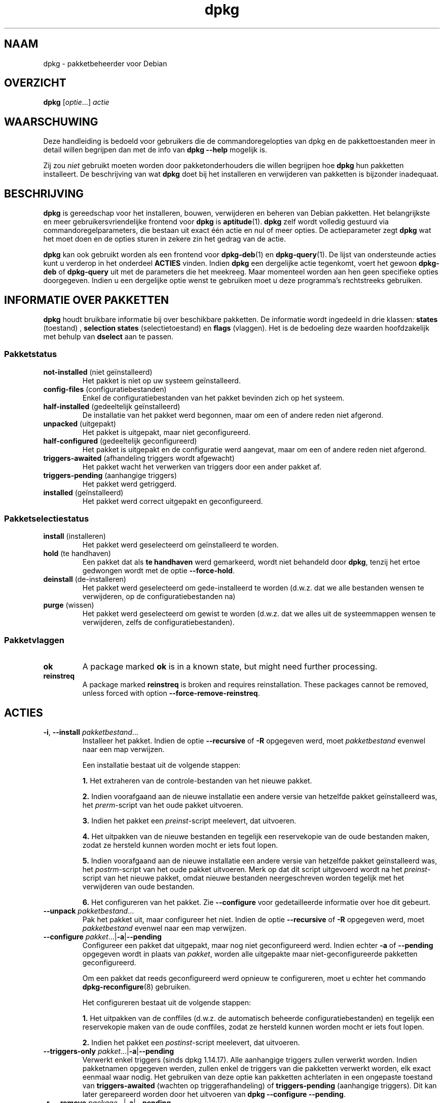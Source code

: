 .\" dpkg manual page - dpkg(1)
.\"
.\" Copyright © 1996 Juho Vuori <javuori@cc.helsinki.fi>
.\" Copyright © 1999 Jim Van Zandt <jrv@vanzandt.mv.com>
.\" Copyright © 1999-2003 Wichert Akkerman <wakkerma@debian.org>
.\" Copyright © 2000-2003 Adam Heath <doogie@debian.org>
.\" Copyright © 2002 Josip Rodin
.\" Copyright © 2004-2005 Scott James Remnant <keybuk@debian.org>
.\" Copyright © 2006-2015 Guillem Jover <guillem@debian.org>
.\" Copyright © 2007-2008 Ian Jackson <ijackson@chiark.greenend.org.uk>
.\" Copyright © 2008-2011 Raphaël Hertzog <hertzog@debian.org>
.\"
.\" This is free software; you can redistribute it and/or modify
.\" it under the terms of the GNU General Public License as published by
.\" the Free Software Foundation; either version 2 of the License, or
.\" (at your option) any later version.
.\"
.\" This is distributed in the hope that it will be useful,
.\" but WITHOUT ANY WARRANTY; without even the implied warranty of
.\" MERCHANTABILITY or FITNESS FOR A PARTICULAR PURPOSE.  See the
.\" GNU General Public License for more details.
.\"
.\" You should have received a copy of the GNU General Public License
.\" along with this program.  If not, see <https://www.gnu.org/licenses/>.
.
.\"*******************************************************************
.\"
.\" This file was generated with po4a. Translate the source file.
.\"
.\"*******************************************************************
.TH dpkg 1 16\-08\-2014 Debian\-project dpkg\-suite
.SH NAAM
dpkg \- pakketbeheerder voor Debian
.
.SH OVERZICHT
\fBdpkg\fP [\fIoptie\fP...] \fIactie\fP
.
.SH WAARSCHUWING
Deze handleiding is bedoeld voor gebruikers die de commandoregelopties van
dpkg en de pakkettoestanden meer in detail willen begrijpen dan met de info
van \fBdpkg \-\-help\fP mogelijk is.

Zij zou \fIniet\fP gebruikt moeten worden door pakketonderhouders die willen
begrijpen hoe \fBdpkg\fP hun pakketten installeert. De beschrijving van wat
\fBdpkg\fP doet bij het installeren en verwijderen van pakketten is bijzonder
inadequaat.
.
.SH BESCHRIJVING
\fBdpkg\fP is gereedschap voor het installeren, bouwen, verwijderen en beheren
van Debian pakketten. Het belangrijkste en meer gebruikersvriendelijke
frontend voor \fBdpkg\fP is \fBaptitude\fP(1). \fBdpkg\fP zelf wordt volledig
gestuurd via commandoregelparameters, die bestaan uit exact één actie en nul
of meer opties. De actieparameter zegt \fBdpkg\fP wat het moet doen en de
opties sturen in zekere zin het gedrag van de actie.

\fBdpkg\fP kan ook gebruikt worden als een frontend voor \fBdpkg\-deb\fP(1) en
\fBdpkg\-query\fP(1). De lijst van ondersteunde acties kunt u verderop in het
onderdeel \fBACTIES\fP vinden. Indien \fBdpkg\fP een dergelijke actie tegenkomt,
voert het gewoon \fBdpkg\-deb\fP of \fBdpkg\-query\fP uit met de parameters die het
meekreeg. Maar momenteel worden aan hen geen specifieke opties
doorgegeven. Indien u een dergelijke optie wenst te gebruiken moet u deze
programma's rechtstreeks gebruiken.
.
.SH "INFORMATIE OVER PAKKETTEN"
\fBdpkg\fP houdt bruikbare informatie bij over beschikbare pakketten. De
informatie wordt ingedeeld in drie klassen: \fBstates\fP (toestand) ,
\fBselection states\fP (selectietoestand) en \fBflags\fP (vlaggen). Het is de
bedoeling deze waarden hoofdzakelijk met behulp van \fBdselect\fP aan te
passen.
.SS Pakketstatus
.TP 
\fBnot\-installed\fP (niet geïnstalleerd)
Het pakket is niet op uw systeem geïnstalleerd.
.TP 
\fBconfig\-files\fP (configuratiebestanden)
Enkel de configuratiebestanden van het pakket bevinden zich op het systeem.
.TP 
\fBhalf\-installed\fP (gedeeltelijk geïnstalleerd)
De installatie van het pakket werd begonnen, maar om een of andere reden
niet afgerond.
.TP 
\fBunpacked\fP (uitgepakt)
Het pakket is uitgepakt, maar niet geconfigureerd.
.TP 
\fBhalf\-configured\fP (gedeeltelijk geconfigureerd)
Het pakket is uitgepakt en de configuratie werd aangevat, maar om een of
andere reden niet afgerond.
.TP 
\fBtriggers\-awaited\fP (afhandeling triggers wordt afgewacht)
Het pakket wacht het verwerken van triggers door een ander pakket af.
.TP 
\fBtriggers\-pending\fP (aanhangige triggers)
Het pakket werd getriggerd.
.TP 
\fBinstalled\fP (geïnstalleerd)
Het pakket werd correct uitgepakt en geconfigureerd.
.SS Pakketselectiestatus
.TP 
\fBinstall\fP (installeren)
Het pakket werd geselecteerd om geïnstalleerd te worden.
.TP 
\fBhold\fP (te handhaven)
Een pakket dat als \fBte handhaven\fP werd gemarkeerd, wordt niet behandeld
door \fBdpkg\fP, tenzij het ertoe gedwongen wordt met de optie \fB\-\-force\-hold\fP.
.TP 
\fBdeinstall\fP (de\-installeren)
Het pakket werd geselecteerd om gede\-installeerd te worden (d.w.z. dat we
alle bestanden wensen te verwijderen, op de configuratiebestanden na)
.TP 
\fBpurge\fP (wissen)
Het pakket werd geselecteerd om gewist te worden (d.w.z. dat we alles uit de
systeemmappen wensen te verwijderen, zelfs de configuratiebestanden).
.SS Pakketvlaggen
.TP 
\fBok\fP
A package marked \fBok\fP is in a known state, but might need further
processing.
.TP 
\fBreinstreq\fP
A package marked \fBreinstreq\fP is broken and requires reinstallation. These
packages cannot be removed, unless forced with option
\fB\-\-force\-remove\-reinstreq\fP.
.
.SH ACTIES
.TP 
\fB\-i\fP, \fB\-\-install\fP \fIpakketbestand\fP...
Installeer het pakket. Indien de optie \fB\-\-recursive\fP of \fB\-R\fP opgegeven
werd, moet \fIpakketbestand\fP evenwel naar een map verwijzen.

Een installatie bestaat uit de volgende stappen:
.br

\fB1.\fP Het extraheren van de controle\-bestanden van het nieuwe pakket.
.br

\fB2.\fP Indien voorafgaand aan de nieuwe installatie een andere versie van
hetzelfde pakket geïnstalleerd was, het \fIprerm\fP\-script van het oude pakket
uitvoeren.
.br

\fB3.\fP Indien het pakket een \fIpreinst\fP\-script meelevert, dat uitvoeren.
.br

\fB4.\fP Het uitpakken van de nieuwe bestanden en tegelijk een reservekopie van
de oude bestanden maken, zodat ze hersteld kunnen worden mocht er iets fout
lopen.
.br

\fB5.\fP Indien voorafgaand aan de nieuwe installatie een andere versie van
hetzelfde pakket geïnstalleerd was, het \fIpostrm\fP\-script van het oude pakket
uitvoeren. Merk op dat dit script uitgevoerd wordt na het \fIpreinst\fP\-script
van het nieuwe pakket, omdat nieuwe bestanden neergeschreven worden tegelijk
met het verwijderen van oude bestanden.
.br

\fB6.\fP Het configureren van het pakket. Zie \fB\-\-configure\fP voor
gedetailleerde informatie over hoe dit gebeurt.
.TP 
\fB\-\-unpack \fP\fIpakketbestand\fP...
Pak het pakket uit, maar configureer het niet. Indien de optie
\fB\-\-recursive\fP of \fB\-R\fP opgegeven werd, moet \fIpakketbestand\fP evenwel naar
een map verwijzen.
.TP 
\fB\-\-configure \fP\fIpakket\fP...|\fB\-a\fP|\fB\-\-pending\fP
Configureer een pakket dat uitgepakt, maar nog niet geconfigureerd
werd. Indien echter \fB\-a\fP of \fB\-\-pending\fP opgegeven wordt in plaats van
\fIpakket\fP, worden alle uitgepakte maar niet\-geconfigureerde pakketten
geconfigureerd.

Om een pakket dat reeds geconfigureerd werd opnieuw te configureren, moet u
echter het commando \fBdpkg\-reconfigure\fP(8) gebruiken.

Het configureren bestaat uit de volgende stappen:
.br

\fB1.\fP Het uitpakken van de conffiles (d.w.z. de automatisch beheerde
configuratiebestanden) en tegelijk een reservekopie maken van de oude
conffiles, zodat ze hersteld kunnen worden mocht er iets fout lopen.
.br

\fB2.\fP Indien het pakket een \fIpostinst\fP\-script meelevert, dat uitvoeren.
.TP 
\fB\-\-triggers\-only\fP \fIpakket\fP...|\fB\-a\fP|\fB\-\-pending\fP
Verwerkt enkel triggers (sinds dpkg 1.14.17). Alle aanhangige triggers
zullen verwerkt worden. Indien pakketnamen opgegeven werden, zullen enkel de
triggers van die pakketten verwerkt worden, elk exact eenmaal waar
nodig. Het gebruiken van deze optie kan pakketten achterlaten in een
ongepaste toestand van \fBtriggers\-awaited\fP (wachten op triggerafhandeling)
of \fBtriggers\-pending\fP (aanhangige triggers). Dit kan later gerepareerd
worden door het uitvoeren van \fBdpkg \-\-configure \-\-pending\fP.
.TP 
\fB\-r\fP, \fB\-\-remove\fP \fIpackage\fP...|\fB\-a\fP|\fB\-\-pending\fP
Verwijder een geïnstalleerd pakket. Dit verwijdert alles behalve de
conffiles (configuratiebestanden), waardoor vermeden kan worden dat het
pakket opnieuw geconfigureerd moet worden als het opnieuw geïnstalleerd
wordt (conffiles zijn configuratiebestanden die vermeld worden in het
controlebestand \fIDEBIAN/conffiles\fP). Indien \fB\-a\fP of \fB\-\-pending\fP opgegeven
werd in plaats van een pakketnaam, zullen alle pakketten die uitgepakt zijn
maar in het bestand \fI/var/lib/dpkg/status\fP gemarkeerd staan om verwijderd
te worden, verwijderd worden.

Het verwijderen van een pakket bestaat uit de volgende stappen:
.br

\fB1.\fP Het uitvoeren van het \fIprerm\fP\-script
.br

\fB2.\fP Het verwijderen van de geïnstalleerde bestanden
.br

\fB3.\fP Het uitvoeren van het \fIpostrm\fP\-script
.br

.TP 
\fB\-P\fP, \fB\-\-purge\fP \fIpackage\fP...|\fB\-a\fP|\fB\-\-pending\fP
Wis een geïnstalleerd of een reeds verwijderd pakket. Dit verwijdert alles,
inclusief conffiles (configuratiebestanden). Indien \fB\-a\fP of \fB\-\-pending\fP
opgegeven werd in plaats van een pakketnaam, dan zullen alle uitgepakte of
verwijderde pakketten die echter in het bestand \fI/var/lib/dpkg/status\fP
gemarkeerd zijn om gewist te worden, gewist worden.

Merk op: sommige configuratiebestanden kunnen niet gekend zijn door \fBdpkg\fP
omdat ze via de configuratiescripts gecreëerd en afzonderlijk afgehandeld
worden. In dat geval zal \fBdpkg\fP ze niet zelf verwijderen, maar het
\fIpostrm\fP\-script van het pakket (dat door \fBdpkg\fP geactiveerd wordt) moet
tijdens een wis\-operatie voor hun verwijdering zorgen. Dit is uiteraard
enkel van toepassing op bestanden in systeemmappen, niet op
configuratiebestanden die neergeschreven werden in de persoonlijke map van
gebruikers.

Het wissen van een pakket bestaat uit de volgende stappen:
.br

\fB1.\fP Het verwijderen van het pakket als het nog niet verwijderd was. Zie
\fB\-\-remove\fP voor gedetailleerde informatie over hoe dit gebeurt.
.br

\fB2.\fP Het uitvoeren van het \fIpostrm\fP\-script
.br
.TP 
\fB\-V\fP, \fB\-\-verify\fP [\fIpakketnaam\fP...]
Controleert de integriteit van \fIpakketnaam\fP of van alle pakketten indien er
geen naam opgegeven werd. De controle gebeurt door een vergelijking te maken
van informatie uit de bestanden die door een pakket geïnstalleerd worden met
de metadata\-informatie over die bestanden die in de database van \fBdpkg\fP
opgeslagen is (sinds dpkg 1.17.2). De metadata\-informatie over die bestanden
in de database is afkomstig van het binaire pakket zelf. Die metadata worden
verzameld tijdens het installatieproces op het moment van het uitpakken van
het pakket.

Momenteel is de enige functionele toets die uitgevoerd wordt, een
verificatie van de md5\-controlesom van de inhoud van het bestand tegenover
de opgeslagen waarde in de bestandsdatabase. De toets wordt enkel uitgevoerd
als de database de md5\-controlesom van het bestand bevat. Om na te gaan of
er eventueel metadata ontbreken in de database, kan het commando \fB\-\-audit\fP
gebruikt worden.

De indeling van de uitvoer kan met de optie \fB\-\-verify\-format\fP gekozen
worden. Standaard wordt de indeling \fBrpm\fP gebruikt, maar dit kan in de
toekomst veranderen en om die reden zouden programma's die de uitvoer van
dit commando ontleden, expliciet moeten aangeven welke indeling zij
verwachten.
.TP 
\fB\-C\fP, \fB\-\-audit\fP [\fIpakketnaam\fP...]
Voert op de database correctheids\- en consistentietoetsen uit met betrekking
tot \fIpakketnaam\fP of alle pakketten als er geen pakketnaam opgegeven werd
(individuele pakkettoetsen sinds dpkg 1.17.10). Voorbeelden zijn: zoeken
naar pakketten die slechts gedeeltelijk geïnstalleerd werden op uw systeem
of met ontbrekende, foute of verouderde controlegegevens of
\-bestanden. \fBdpkg\fP zal een suggestie geven over wat er te doen staat om ze
te repareren.
.TP 
\fB\-\-update\-avail\fP [\fIPackages\-bestand\fP]
.TQ
\fB\-\-merge\-avail\fP [\fIPackages\-bestand\fP]
Update \fBdpkg\fP's and \fBdselect\fP's idea of which packages are available. With
action \fB\-\-merge\-avail\fP, old information is combined with information from
\fIPackages\-file\fP. With action \fB\-\-update\-avail\fP, old information is replaced
with the information in the \fIPackages\-file\fP. The \fIPackages\-file\fP
distributed with Debian is simply named \(Fo\fIPackages\fP\(Fc. If the
\fIPackages\-file\fP argument is missing or named \(Fo\fB\-\fP\(Fc then it will be
read from standard input (since dpkg 1.17.7). \fBdpkg\fP keeps its record of
available packages in \fI/var/lib/dpkg/available\fP.

Een eenvoudiger commando om in één keer het bestand \fIavailable\fP op te halen
en bij te werken is \fBdselect update\fP. Merk op dat dit bestand grotendeels
nutteloos is als u niet \fBdselect\fP gebruikt, maar een op APT gebaseerd
frontend: APT heeft zijn eigen systeem om zicht te houden op de beschikbare
pakketten.
.TP 
\fB\-A\fP, \fB\-\-record\-avail\fP \fIpakketbestand\fP...
Werk de kennis van \fBdpkg\fP en \fBdselect\fP over welke pakketten beschikbaar
zijn, bij met informatie uit het pakket \fIpakketbestand\fP. Indien de optie
\fB\-\-recursive\fP of \fB\-R\fP opgegeven werd, moet \fIpakketbestand\fP evenwel
verwijzen naar een map.
.TP 
\fB\-\-forget\-old\-unavail\fP
Now \fBobsolete\fP and a no\-op as \fBdpkg\fP will automatically forget uninstalled
unavailable packages (since dpkg 1.15.4), but only those that do not contain
user information such as package selections.
.TP 
\fB\-\-clear\-avail\fP
Wis de huidige informatie over de beschikbaarheid van pakketten.
.TP 
\fB\-\-get\-selections\fP [\fIpakketnaampatroon\fP...]
Haal de lijst van pakketselecties op en schrijf die naar de
standaarduitvoer. Als geen patroon opgegeven wordt, zullen
niet\-geïnstalleerde pakketten (d.w.z. die welke voordien gewist werden) niet
getoond worden.
.TP 
\fB\-\-set\-selections\fP
Set package selections using file read from stdin. This file should be in
the format \(lq\fIpackage\fP \fIstate\fP\(rq, where state is one of \fBinstall\fP,
\fBhold\fP, \fBdeinstall\fP or \fBpurge\fP. Blank lines and comment lines beginning
with \(oq\fB#\fP\(cq are also permitted.

Het bestand \fIavailable\fP moet up\-to\-date zijn opdat dit commando dienstig
zou zijn, anders zullen niet\-gekende pakketten genegeerd worden en zal er in
dat verband een waarschuwing gegeven worden. Zie de commando's
\fB\-\-update\-avail\fP en \fB\-\-merge\-avail\fP voor meer informatie.
.TP 
\fB\-\-clear\-selections\fP
Stel de aangevraagde status voor elk niet\-essentieel pakket in op deinstall
(de\-installeren) (sinds dpkg 1.13.18). Dit is bedoeld om gebruikt te worden
onmiddellijk voor \fB\-\-set\-selections\fP om eventuele pakketten te
de\-installeren die niet in de lijst staan die doorgegeven wordt aan
\fB\-\-set\-selections\fP.
.TP 
\fB\-\-yet\-to\-unpack\fP
Zoekt pakketten op die geselecteerd werden om geïnstalleerd te worden, maar
die om één of andere reden nog niet geïnstalleerd werden.
.TP 
\fB\-\-predep\-package\fP
Toon een enkel pakket dat het doel is van een of meer relevante voorafgaande
vereisten en dat zelf geen niet\-voldane voorafgaande vereisten heeft.
.IP
Indien er een dergelijk pakket is, geef het dan weer in de vorm van een item
voor het bestand Packages dat passend verder bewerkt kan worden.
.IP
Geeft 0 terug als een pakket weergegeven werd, 1 als geen geschikt pakket te
vinden is en 2 in geval van een fout.
.TP 
\fB\-\-add\-architecture \fP\fIarchitectuur\fP
Voeg \fIarchitectuur\fP toe aan de lijst van architecturen waarvoor pakketten
geïnstalleerd kunnen worden zonder \fB\-\-force\-architecture\fP te gebruiken
(sinds dpkg 1.16.2). De architectuur waarvoor \fBdpkg\fP gebouwd werd
(d.w.z. de uitvoer van \fB\-\-print\-architecture\fP), maakt steeds deel uit van
die lijst.
.TP 
\fB\-\-remove\-architecture \fP\fIarchitectuur\fP
Verwijder \fIarchitectuur\fP uit de lijst van architecturen waarvoor pakketten
geïnstalleerd kunnen worden zonder \fB\-\-force\-architecture\fP te gebruiken
(sinds dpkg 1.16.2). Indien de architectuur momenteel in de database in
gebruik is, dan zal deze operatie geweigerd worden, behalve wanneer
\fB\-\-force\-architecture\fP opgegeven wordt. De architectuur waarvoor \fBdpkg\fP
gebouwd werd (d.w.z. de uitvoer van \fB\-\-print\-architecture\fP), kan nooit uit
die lijst verwijderd worden.
.TP 
\fB\-\-print\-architecture\fP
Toon de architectuur van de pakketten die \fBdpkg\fP installeert (bijvoorbeeld
\(lqi386\(rq).
.TP 
\fB\-\-print\-foreign\-architectures\fP
Toon een lijst, met regeleindes als scheidingsteken, van de bijkomende
architecturen waarvoor pakketten mogen geïnstalleerd worden volgens de
configuratie van \fBdpkg\fP (sinds dpkg 1.16.2).
.TP 
\fB\-\-assert\-\fP\fIfunctionaliteit\fP
Bevestigt dat \fBdpkg\fP de gevraagde functionaliteit ondersteunt. Geeft de
waarde 0 terug als de functionaliteit volledig ondersteund wordt, 1 als de
functionaliteit gekend is maar \fBdpkg\fP er nog geen ondersteuning voor kan
bieden en 2 als de functionaliteit niet gekend is. De huidige lijst van
functionaliteiten die kunnen bevestigd worden, is:
.RS
.TP 
\fBsupport\-predepends\fP
Biedt ondersteuning voor het veld \fBPre\-Depends\fP (sinds dpkg 1.1.0).
.TP 
\fBworking\-epoch\fP
Biedt ondersteuning voor epoches in versietekenreeksen (sinds dpkg 1.4.0.7).
.TP 
\fBlong\-filenames\fP
Biedt ondersteuning voor lange bestandsnamen in archieven van het type
\fBdeb\fP(5) (sinds dpkg 1.4.1.17).
.TP 
\fBmulti\-conrep\fP
Biedt ondersteuning voor meervoudige \fBConflicts\fP (tegenstrijdig met) en
\fBReplaces\fP (vervangt) (sinds dpkg 1.4.1.19).
.TP 
\fBmulti\-arch\fP
Biedt ondersteuning voor multi\-architectuurvelden en hun semantiek (sinds
dpkg 1.16.2).
.TP 
\fBversioned\-provides\fP
Biedt ondersteuning voor versiespecifieke \fBProvides\fP (voorziet in) (sinds
dpkg 1.17.11).
.RE
.TP 
\fB\-\-compare\-versions \fP\fIver1 op ver2\fP
.\" .TP
.\" .B \-\-command\-fd \fIn\fP
.\" Accept a series of commands on input file descriptor \fIn\fP. Note:
.\" additional options set on the command line, and through this file descriptor,
.\" are not reset for subsequent commands executed during the same run.
Compare version numbers, where \fIop\fP is a binary operator. \fBdpkg\fP returns
true (\fB0\fP) if the specified condition is satisfied, and false (\fB1\fP)
otherwise. There are two groups of operators, which differ in how they treat
an empty \fIver1\fP or \fIver2\fP. These treat an empty version as earlier than
any version: \fBlt le eq ne ge gt\fP. These treat an empty version as later
than any version: \fBlt\-nl le\-nl ge\-nl gt\-nl\fP. These are provided only for
compatibility with control file syntax: \fB< << <= = >=
>> >\fP. The \fB<\fP and \fB>\fP operators are obsolete and
should \fBnot\fP be used, due to confusing semantics. To illustrate: \fB0.1
< 0.1\fP evaluates to true.
.TP 
\fB\-?\fP, \fB\-\-help\fP
Geef een korte hulptekst weer.
.TP 
\fB\-\-force\-help\fP
Geef hulp over de opties \fB\-\-force\-\fP\fIiets\fP.
.TP 
\fB\-Dh\fP, \fB\-\-debug=help\fP
Geef hulp over debug\-opties.
.TP 
\fB\-\-version\fP
Geef versie\-informatie over \fBdpkg\fP.
.TP 
\fBdpkg\-deb acties\fP
Zie \fBdpkg\-deb\fP(1) voor meer informatie over de volgende acties.

.nf
\fB\-b\fP, \fB\-\-build\fP \fImap\fP [\fIarchief\fP|\fImap\fP]
    Bouw een deb\-pakket.
\fB\-c\fP, \fB\-\-contents\fP \fIarchief\fP
    Geef de inhoud van een deb\-pakket weer.
\fB\-e\fP, \fB\-\-control\fP \fIarchief\fP [\fImap\fP]
    Extraheer de controle\-informatie uit een pakket.
\fB\-x\fP, \fB\-\-extract\fP \fIarchief map\fP
    Extraheer de bestanden die een pakket bevat.
\fB\-X\fP, \fB\-\-vextract\fP \fIarchief map\fP
    Extraheer de bestandsnamen die een pakket bevat
    en geef ze weer.
\fB\-f\fP, \fB\-\-field\fP  \fIarchief\fP [\fIcontroleveld\fP...]
    Geef controleveld(en) van een pakket weer.
\fB\-\-ctrl\-tarfile\fP \fIarchief\fP
    Schrijf het controle\-tar\-bestand dat een Debian pakket
    bevat, weg.
\fB\-\-fsys\-tarfile\fP \fIarchief\fP
    Schrijf het bestandssysteem\-tar\-bestand dat een Debian
    pakket bevat, weg.
\fB\-I\fP, \fB\-\-info\fP \fIarchief\fP [\fIcontrolebestand\fP...]
    Toon informatie over een pakket.
.fi

.TP 
\fBdpkg\-query acties\fP
Zie \fBdpkg\-query\fP(1) voor meer informatie over de volgende acties.

.nf

\fB\-l\fP, \fB\-\-list\fP \fIpakketnaampatroon\fP...
    Som de pakketten op die aan het opgegeven
    patroon beantwoorden.
\fB\-s\fP, \fB\-\-status\fP \fIpakketnaam\fP...
    Rapporteer de status van het opgegeven pakket.
\fB\-L\fP, \fB\-\-listfiles\fP \fIpakketnaam\fP...
    Som de bestanden op die uit \fIpakketnaam\fP
    op uw systeem geïnstalleerd worden.
\fB\-S\fP, \fB\-\-search\fP \fIbestandsnaamzoekpatroon\fP...
    Zoek naar een bestandsnaam uit een geïnstalleerd
    pakket.
\fB\-p\fP, \fB\-\-print\-avail\fP \fIpakketnaam\fP...
    Geef over \fIpakketnaam\fP de details weer
    die te vinden zijn in \fI/var/lib/dpkg/available\fP.
    Gebruikers van op APT gebaseerde frontends
    moeten in plaats hiervan
    \fBapt\-cache show\fP \fIpakketnaam\fP gebruiken.
.fi
.
.SH OPTIES
All options can be specified both on the command line and in the \fBdpkg\fP
configuration file \fI/etc/dpkg/dpkg.cfg\fP or fragment files (with names
matching this shell pattern \(aq[0\-9a\-zA\-Z_\-]*\(aq) on the configuration
directory \fI/etc/dpkg/dpkg.cfg.d/\fP. Each line in the configuration file is
either an option (exactly the same as the command line option but without
leading hyphens) or a comment (if it starts with a \(oq\fB#\fP\(cq).
.br
.TP 
\fB\-\-abort\-after=\fP\fIaantal\fP
Pas aan na hoeveel fouten \fBdpkg\fP moet afbreken. Standaard is dat 50.
.TP 
\fB\-B\fP, \fB\-\-auto\-deconfigure\fP
Het is mogelijk dat wanneer een pakket verwijderd wordt, een ander
geïnstalleerd pakket het verwijderde pakket nodig heeft. Deze optie
gebruiken heeft tot gevolg dat het pakket dat van het verwijderde pakket
afhankelijk was, automatisch gedeconfigureerd wordt.
.TP 
\fB\-D\fP\fIoctaal\fP\fB, \-\-debug=\fP\fIoctaal\fP
Schakel debuggen in. \fIoctaal\fP wordt gevormd door op de gewenste waarden uit
de onderstaande lijst de bitwise OR\-bewerking uit te voeren (merk op dat
deze waarden in toekomstige uitgaven kunnen veranderen). \fB\-Dh\fP of
\fB\-\-debug=help\fP geeft deze debugwaarden weer.

     Getal   Beschrijving
         1   Algemene informatieve voortgangsinformatie
         2   Activering en status van beheerdersscripts
        10   Uitvoer voor elk verwerkt bestand
       100   Veel uitvoer voor elk verwerkt bestand
        20   Uitvoer voor elk configuratiebestand
       200   Veel uitvoer voor elk configuratiebestand
        40   Vereisten en tegenstrijdigheden
       400   Veel uitvoer i.v.m. vereisten/tegenstrijdigheden
     10000   Activatie en verwerking van triggers
     20000   Veel uitvoer i.v.m. triggers
     40000   Belachelijk veel uitvoer i.v.m. triggers
      1000   Veel geleuter over bijv. de map dpkg/info
      2000   Belachelijk veel geleuter
.TP 
\fB\-\-force\-\fP\fIdingen\fP
.TQ
\fB\-\-no\-force\-\fP\fIdingen\fP, \fB\-\-refuse\-\fP\fIdingen\fP
Het uitvoeren van sommige dingen opleggen of weigeren (\fBno\-force\fP en
\fBrefuse\fP betekenen hetzelfde). \fIdingen\fP is een door komma's gescheiden
lijst van hierna gespecificeerde zaken. \fB\-\-force\-help\fP geeft er een
beschrijving van weer. Zaken die met een (*) gemarkeerd zijn, worden
standaard opgelegd.

\fIWaarschuwing: Deze opties zijn vooral bedoeld om enkel door experts
gebruikt te worden. Er gebruik van maken zonder een volkomen begrip van hun
effecten kan uw volledig systeem defect maken.\fP

\fBall\fP: Schakelt alle forceer\-opties aan (of uit).

\fBdowngrade\fP(*): Installeer een pakket, zelfs als reeds een nieuwere versie
ervan geïnstalleerd is.

\fIWaarschuwing: Momenteel voert \fP\fBdpkg\fP\fI geen enkele vereistencontrole uit
bij degradaties en zal dan ook niet waarschuwen indien een degradatie een
vereiste van een ander pakket defect maakt. Dit kan ernstige neveneffecten
hebben. Degraderen van essentiële componenten van het systeem kan zelfs uw
hele systeem onbruikbaar maken. Te gebruiken met voorzichtigheid.\fP

\fBconfigure\-any\fP: Configureer ook elk uitgepakt maar niet\-geconfigureerd
pakket waarvan het huidige pakket afhankelijk is.

\fBhold\fP: Behandel ook pakketten die met \(lqhold\(rq (te handhaven)
gemarkeerd zijn.

\fBremove\-reinstreq\fP: Verwijder een pakket, zelfs als het defect is en er
aangegeven staat dat een herinstallatie nodig is. Dit kan bijvoorbeeld tot
gevolg hebben dat delen van het pakket op het systeem achterblijven, maar
\fBdpkg\fP zal er dan niet meer van op de hoogte zijn.

\fBremove\-essential\fP: Verwijder het pakket, zelfs al wordt het als essentieel
beschouwd. Essentiële pakketten bevatten meestal hele basale Unix
commando's. Ze verwijderen kan tot gevolg hebben dat het hele systeem stopt
met werken. Gebruik dit dus met voorzichtigheid.

\fBdepends\fP: Verander alle vereistenproblemen in waarschuwingen.

\fBdepends\-version\fP: Bekommer u niet om versies bij het toetsen van
vereisten.

\fBbreaks\fP: Installeer, zelfs als dit een ander pakket defect zou maken
(sinds dpkg 1.14.6).

\fBconflicts\fP: Installeer, zelfs als er een tegenstelling is met een ander
pakket. Dit is gevaarlijk, want gewoonlijk zal dit het overschrijven van
bepaalde bestanden tot gevolg hebben.

\fBconfmiss\fP: Als een configuratiebestand ontbreekt en de versie uit het
pakket veranderd werd, installeer dan altijd zonder vragen het ontbrekende
configuratiebestand. Dit is gevaarlijk, aangezien het betekent dat een
verandering die aan een bestand aangebracht werd (het verwijderen ervan),
niet behouden wordt.

\fBconfnew\fP: Als een configuratiebestand aangepast werd en de versie uit het
pakket gewijzigd werd, installeer dan steeds zonder vragen de nieuwe versie,
tenzij ook \fB\-\-force\-confdef\fP opgegeven werd. In dat geval wordt de voorkeur
gegeven aan de standaardactie.

\fBconfold\fP: Als een configuratiebestand aangepast werd en de versie uit het
pakket gewijzigd werd, behoud dan steeds zonder vragen de oude versie,
tenzij ook \fB\-\-force\-confdef\fP opgegeven werd. In dat geval wordt de voorkeur
gegeven aan de standaardactie.

\fBconfdef\fP: Als een configuratiebestand aangepast werd en de versie uit het
pakket gewijzigd werd, kies dan steeds zonder vragen voor de
standaardactie. Indien er geen standaardactie is, zal het programma stoppen
en de gebruiker een vraag stellen, tenzij ook \fB\-\-force\-confnew\fP of
\fB\-\-force\-confold\fP opgegeven werd. In dat geval zal het dit gebruiken om
over de uiteindelijke actie te beslissen.

\fBconfask\fP: Als een configuratiebestand aangepast werd, altijd aanbieden om
het te vervangen door de versie uit het pakket, ook al werd de versie uit
het pakket niet gewijzigd (sinds dpkg 1.15.8). Indien ook een van de opties
\fB\-\-force\-confmiss\fP, \fB\-\-force\-confnew\fP, \fB\-\-force\-confold\fP of
\fB\-\-force\-confdef\fP opgegeven werd, zal het die gebruiken om over de
uiteindelijke actie te beslissen.

\fBoverwrite\fP: Overschrijf een bestand van een pakket met het bestand van een
ander pakket.

\fBoverwrite\-dir\fP: Overschrijf een map van een pakket met het bestand van een
ander pakket.

\fBoverwrite\-diverted\fP: Overschrijf een omgeleid bestand met een
niet\-omgeleide versie.

\fBunsafe\-io\fP: Voer bij het uitpakken geen veilige I/O\-operaties uit (sinds
dpkg 1.15.8.6). Momenteel houdt dit in dat geen
bestandssysteemsynchronisatie gebeurt vooraleer bestanden hernoemd
worden. Daarvan is geweten dat dit op sommige bestandssystemen tot
aanzienlijk slechtere prestaties leidt, en dit jammer genoeg vooral op die
bestandssystemen die veilige I/O het meest nodig hebben omwille van hun
onbetrouwbaar gedrag, hetgeen bij abrupte systeemcrashes aanleiding kan
geven tot bestanden met lengte zero.

\fIOpmerking\fP: Overweeg liever om voor ext4, de belangrijkste betrokkene,
gebruik te maken van de aankoppeloptie \fBnodelalloc\fP, waardoor zowel het
prestatieverlies als de problemen inzake de betrouwbaarheid van gegevens
opgevangen worden. Dit laatste door er voor te zorgen dat het
bestandssysteem geen bestanden aanmaakt met lengte zero als er zich een
abrupte crash voordoet en software actief is die geen synchronisatie
uitvoert voorafgaand aan een atomische hernoeming.

\fIWaarschuwing: Het gebruik van deze optie kan de prestaties verbeteren ten
koste van het verlies van gegevens. Gebruik ze behoedzaam.\fP

\fBscript\-chrootless\fP: Run maintainer scrips without \fBchroot\fP(2)ing into
\fBinstdir\fP even if the package does not support this mode of operation
(since dpkg 1.18.5).

\fIWarning: This can destroy your host system, use with extreme care.\fP

\fBarchitecture\fP: Verwerk pakketten zelfs als ze de verkeerde of geen
architectuur hebben.

\fBbad\-version\fP: Verwerk pakketten zelfs als ze een verkeerde versie hebben
(sinds dpkg 1.16.1).

\fBbad\-path\fP: In \fBPATH\fP ontbreken belangrijke programma's, waardoor het
waarschijnlijk is dat er zich problemen zullen voordoen.

\fBnot\-root\fP: Tracht zaken te (de\-)installeren, zelfs als
niet\-systeembeheerder.

\fBbad\-verify\fP: Installeer een pakket zelfs als de authenticiteitscontrole
mislukt.

.TP 
\fB\-\-ignore\-depends\fP=\fIpakket\fP,...
Negeer het toetsen van afhankelijkheden voor de opgegeven pakketten
(eigenlijk wordt de controle wel uitgevoerd, maar er worden enkel
waarschuwingen in verband met tegenstrijdigheden gegeven en verder niets).
.TP 
\fB\-\-no\-act\fP, \fB\-\-dry\-run\fP, \fB\-\-simulate\fP
Voer alles wat gedaan moet worden, uit, maar schrijf geen veranderingen
weg. Dit wordt gebruikt om te zien wat er bij de opgegeven actie zou
gebeuren, zonder dat er effectief iets gewijzigd wordt.

Zorg ervoor om \fB\-\-no\-act\fP voor de actie\-parameter op te geven, anders zou u
ongewenste resultaten kunnen bekomen. (bijvoorbeeld zal \fBdpkg \-\-purge foo
\-\-no\-act\fP eerst pakket foo wissen en dan proberen pakket \-\-no\-act te wissen,
ook al verwachtte u wellicht dat er niets gedaan zou worden)
.TP 
\fB\-R\fP, \fB\-\-recursive\fP
Recursively handle all regular files matching pattern \fB*.deb\fP found at
specified directories and all of its subdirectories. This can be used with
\fB\-i\fP, \fB\-A\fP, \fB\-\-install\fP, \fB\-\-unpack\fP and \fB\-\-record\-avail\fP actions.
.TP 
\fB\-G\fP
Installeer een pakket niet als reeds een nieuwere versie van dat pakket
geïnstalleerd is. Dit is een alias voor \fB\-\-refuse\-downgrade\fP.
.TP 
\fB\-\-admindir=\fP\fImap\fP
Change default administrative directory, which contains many files that give
information about status of installed or uninstalled packages, etc.
(Defaults to \(Fo\fI/var/lib/dpkg\fP\(Fc)
.TP 
\fB\-\-instdir=\fP\fImap\fP
Change default installation directory which refers to the directory where
packages are to be installed. \fBinstdir\fP is also the directory passed to
\fBchroot\fP(2) before running package's installation scripts, which means that
the scripts see \fBinstdir\fP as a root directory.  (Defaults to \(Fo\fI/\fP\(Fc)
.TP 
\fB\-\-root=\fP\fImap\fP
Changing \fBroot\fP changes \fBinstdir\fP to \(Fo\fIdir\fP\(Fc and \fBadmindir\fP to
\(Fo\fIdir\fP\fB/var/lib/dpkg\fP\(Fc.
.TP 
\fB\-O\fP, \fB\-\-selected\-only\fP
Verwerk enkel de pakketten die geselecteerd werden om geïnstalleerd te
worden. Het eigenlijke markeren gebeurt door \fBdselect\fP of door \fBdpkg\fP als
het de pakketten behandelt. Als bijvoorbeeld een pakket verwijderd wordt,
zal het als geselecteerd om verwijderd te worden gemarkeerd worden.
.TP 
\fB\-E\fP, \fB\-\-skip\-same\-version\fP
Installeer het pakket niet als dezelfde versie van dat pakket reeds
geïnstalleerd is.
.TP 
\fB\-\-pre\-invoke=\fP\fIcommando\fP
.TQ
\fB\-\-post\-invoke=\fP\fIcommando\fP
Stel in dat een uitbreiding (hook) \fIcommando\fP via \*(lqsh \-c\*(rq moet uitgevoerd
worden voor of na het uitvoeren van \fBdpkg\fP bij de acties \fIunpack\fP,
\fIconfigure\fP, \fIinstall\fP, \fItriggers\-only\fP, \fIremove\fP, \fIpurge\fP,
\fIadd\-architecture\fP en \fIremove\-architecture\fP van \fBdpkg\fP (sinds dpkg 1.15.4
en de acties \fIadd\-architecture\fP en \fIremove\-architecture\fP sinds dpkg
1.17.19). Deze optie kan meermaals opgegeven worden. De volgorde waarin de
opties opgegeven worden, wordt behouden, waarbij die uit de
configuratiebestanden voorrang hebben. De omgevingsvariabele
\fBDPKG_HOOK_ACTION\fP wordt ingesteld voor de uitbreidingen (hooks) bij de
huidige actie van \fBdpkg\fP. Merk op dat frontends die uitgevoerd worden,
\fBdpkg\fP meermaals kunnen activeren, waardoor de uitbreidingen meer keren dan
verwacht uitgevoerd kunnen worden.
.TP 
\fB\-\-path\-exclude=\fP\fIglob\-patroon\fP
.TQ
\fB\-\-path\-include=\fP\fIglob\-patroon\fP
Stel \fIglob\-patroon\fP bij het installeren in als een filter voor paden, ofwel
door paden die aan het opgegeven patroon beantwoorden, uit te sluiten ofwel
door eerder uitgesloten paden opnieuw toe te voegen (sinds dpkg 1.15.8).

\fIWaarschuwing: houd er rekening mee dat u, afhankelijk van de paden die
uitgesloten worden, uw systeem volledig defect kunt maken. Gebruik dit
behoedzaam.\fP

The glob patterns use the same wildcards used in the shell, were \(oq*\(cq
matches any sequence of characters, including the empty string and also
\(oq/\(cq.  For example, \(Fo\fI/usr/*/READ*\fP\(Fc matches
\(Fo\fI/usr/share/doc/package/README\fP\(Fc.  As usual, \(oq?\(cq matches any
single character (again, including \(oq/\(cq).  And \(oq[\(cq starts a
character class, which can contain a list of characters, ranges and
complementations. See \fBglob\fP(7) for detailed information about
globbing. Note: the current implementation might re\-include more directories
and symlinks than needed, to be on the safe side and avoid possible unpack
failures; future work might fix this.

Dit kan gebruikt worden om alle paden te verwijderen op enkele specifieke
paden na. Een typische casus is:

.nf
\fB\-\-path\-exclude=/usr/share/doc/*\fP
\fB\-\-path\-include=/usr/share/doc/*/copyright\fP
.fi

om alle documentatiebestanden op de copyrightbestanden na te verwijderen.

Deze twee opties kunnen meermaals opgegeven en afwisselend ingevoegd
worden. Ze worden allebei in de opgegeven volgorde verwerkt, waarbij de
laatste regel die een overeenkomst met een bestandsnaam oplevert, de
uiteindelijke beslissing geeft.

The filters are applied when unpacking the binary packages, and as such only
have knowledge of the type of object currently being filtered (e.g. a normal
file or a directory) and have not visibility of what objects will come
next.  Because these filters have side effects (in contrast to \fBfind\fP(1)
filters), excluding an exact pathname that happens to be a directory object
like \fI/usr/share/doc\fP will not have the desired result, and only that
pathname will be excluded (which could be automatically reincluded if the
code sees the need).  Any subsequent files contained within that directory
will fail to unpack.

Hint: make sure the globs are not expanded by your shell.
.TP 
\fB\-\-verify\-format\fP\fI naam\-van\-indeling\fP
Stelt de indeling in van de uitvoer van het commando \fB\-\-verify\fP (sinds dpkg
1.17.2).

Momenteel is \fBrpm\fP de enige ondersteunde indeling van de uitvoer. Ze
bestaat uit een regel voor elk pad waarvoor een toets mislukte. De regels
beginnen met 9 tekens om van iedere specifieke toets het resultaat te
rapporteren, waarbij een \(oq\fB?\fP\(cq betekent dat de toets niet uitgevoerd
kon worden (ontbrekende ondersteuning, bestandspermissies, enz.), een
\(oq\fB.\fP\(cq betekent dat de toets slaagde en een alfanumeriek teken
betekent dat een specifieke toets mislukte. Een mislukte toets van de
md5\-controlesom (de inhoud van het bestand werd gewijzigd) wordt aangegeven
met een \(oq\fB5\fP\(cq op de plaats van het derde teken. De regel wordt
gevolgd door een spatie en een attribuutteken (momenteel \(oq\fBc\fP\(cq voor
configuratiebestanden), nog een spatie en de padnaam.
.TP 
\fB\-\-status\-fd \fP\fIn\fP
Stuur status\- en voortgangsinformatie die leesbaar is voor machines naar
bestandsindicator \fIn\fP. Deze optie kan meermaals opgegeven worden. Meestal
wordt de informatie met één item per regel weergegeven in een van de
volgende vormen:
.RS
.TP 
\fBstatus: \fP\fIpakket\fP\fB: \fP\fIstatus\fP
De status van het pakket wijzigde. \fIstatus\fP is zoals in het statusbestand.
.TP 
\fBstatus: \fP\fIpakket\fP\fB : error : \fP\fIomstandig\-foutbericht\fP
Er trad een fout op. Eventuele regeleindes in het \fIomstandig\-foutbericht\fP
zullen voor de uitvoer omgezet worden naar spaties.
.TP 
\fBstatus: \fP\fIbestand\fP\fB : conffile\-prompt : '\fP\fIecht\-oud\fP\fB' '\fP\fIecht\-nieuw\fP\fB' \fP\fIdoor\-gebruiker\-bewerkt\fP\fB \fP\fIdoor\-distributie\-bewerkt\fP
Er wordt een vraag in verband met een configuratiebestand gesteld aan de
gebruiker.
.TP 
\fBprocessing: \fP\fIfase\fP\fB: \fP\fIpakket\fP
Verzonden juist voor het begin van een verwerkingsfase. \fIfase\fP is een van
de volgende: \fBupgrade\fP, \fBinstall\fP (beide verzonden voor het uitpakken),
\fBconfigure\fP, \fBtrigproc\fP, \fBdisappear\fP, \fBremove\fP, \fBpurge\fP.
.RE
.TP 
\fB\-\-status\-logger\fP=\fIcommando\fP
Verstuur door een machine te lezen informatie over pakketstatus en voortgang
naar de standaardinvoer van het shell\-commando \fIcommando\fP dat via \*(lqsh \-c\*(rq
moet uitgevoerd worden (sinds dpkg 1.16.0). Deze optie kan meermaals
opgegeven worden. De indeling van de uitvoer is dezelfde als bij
\fB\-\-status\-fd\fP.
.RE
.TP 
\fB\-\-log=\fP\fIbestandsnaam\fP
Log updates van statuswijzigingen en acties naar \fIbestandsnaam\fP in plaats
van naar het standaardbestand \fI/var/log/dpkg.log\fP. Indien deze optie
meermaals opgegeven wordt, wordt de laatst opgegeven bestandsnaam
gebruikt. Logberichten hebben voor elke aanroep van dpkg de vorm
\(oqJJJJ\-MM\-DD HH:MM:SS startup \fItype\fP \fIcommando\fP\(cq, waarbij \fItype\fP kan
zijn \fBarchives\fP (met als \fIcommando\fP \fBunpack\fP of \fBinstall\fP) of
\fBpackages\fP (met als \fIcommando\fP \fBconfigure\fP, \fBtriggers\-only\fP, \fBremove\fP
of \fBpurge\fP); voor statuswijzigingsupdates hebben ze de vorm \(oqJJJJ\-MM\-DD
HH:MM:SS status \fItoestand\fP \fIpkt\fP \fIgeïnstalleerde\-versie\fP\(cq; voor acties
is de vorm \(oqJJJJ\-MM\-DD HH:MM:SS \fIactie\fP \fIpkt\fP \fIgeïnstalleerde\-versie\fP
\fIbeschikbare\-versie\fP\(cq, waarbij \fIactie\fP \fBinstall\fP, \fBupgrade\fP,
\fBconfigure\fP, \fBtrigproc\fP, \fBdisappear\fP, \fBremove\fP of \fBpurge\fP kan zijn;
voor wijzigingen aan configuratiebestanden is de vorm \(oqJJJJ\-MM\-DD
HH:MM:SS conffile \fIbestandsnaam\fP \fIbeslissing\fP\(cq, waarbij \fIbeslissing\fP
ofwel \fBinstall\fP ofwel \fBkeep\fP is.
.TP 
\fB\-\-no\-debsig\fP
Tracht pakket\-ondertekeningen niet te verifiëren.
.TP 
\fB\-\-no\-triggers\fP
Voer in deze doorloop geen triggers uit (sinds dpkg 1.14.17), maar
activeringen blijven wel opgetekend worden. Indien het gebruikt wordt in
combinatie met \fB\-\-configure\fP \fIpakket\fP of \fB\-\-triggers\-only\fP \fIpakket\fP, dan
zullen de postinst\-scripts van het vermelde pakket nog steeds uitgevoerd
worden, zelfs als enkel nog het uitvoeren van triggers dient te
gebeuren. Het gebruik van deze optie kan pakketten achterlaten in een
ongepaste toestand van \fBtriggers\-awaited\fP en \fBtriggers\-pending\fP. Dit kan
later gerepareerd worden door \fBdpkg \-\-configure \-\-pending\fP uit te voeren.
.TP 
\fB\-\-triggers\fP
Annuleert een eerder gegeven \fB\-\-no\-triggers\fP (sinds dpkg 1.14.17).
.
.SH AFSLUITSTATUS
.TP 
\fB0\fP
The requested action was successfully performed.  Or a check or assertion
command returned true.
.TP 
\fB1\fP
A check or assertion command returned false.
.TP 
\fB2\fP
Fatal or unrecoverable error due to invalid command\-line usage, or
interactions with the system, such as accesses to the database, memory
allocations, etc.
.
.SH OMGEVING
.SS "Externe omgeving"
.TP 
\fBPATH\fP
Er wordt verwacht dat deze variabele in de omgeving gedefinieerd wordt en de
systeempaden aangeeft waar verschillende noodzakelijke programma's gevonden
kunnen worden. Indien deze variabele niet ingesteld is of de programma's
niet gevonden kunnen worden, zal \fBdpkg\fP afbreken.
.TP 
\fBHOME\fP
Indien de variabele ingesteld is, zal \fBdpkg\fP hem gebruiken als de map waar
het gebruikersspecifieke configuratiebestand kan gelezen worden.
.TP 
\fBTMPDIR\fP
Indien de variabele ingesteld is, zal \fBdpkg\fP hem gebruiken als de map
waarin tijdelijke bestanden en mappen kunnen aangemaakt worden.
.TP 
\fBPAGER\fP
Het programma dat \fBdpkg\fP zal uitvoeren bij het laten zien van de
configuratiebestanden.
.TP 
\fBSHELL\fP
Het programma dat \fBdpkg\fP zal uitvoeren bij het starten van een nieuwe
interactieve shell.
.TP 
\fBCOLUMNS\fP
Sets the number of columns \fBdpkg\fP should use when displaying formatted
text.  Currently only used by \fB\-\-list\fP.
.TP 
\fBDPKG_COLORS\fP
Sets the color mode (since dpkg 1.18.5).  The currently accepted values are:
\fBauto\fP, \fBalways\fP and \fBnever\fP (default).
.SS "Interne omgeving"
.TP 
\fBDPKG_ROOT\fP
Defined by \fBdpkg\fP on the maintainer script environment to indicate which
installation to act on (since dpkg 1.18.5).  The value is intended to be
prepended to any path maintainer scripts operate on.  During normal
operation, this variable is empty.  When installing packages into a
different \fBinstdir\fP, \fBdpkg\fP normally invokes maintainer scripts using
\fBchroot\fP(2) and leaves this variable empty, but if
\fB\-\-force\-script\-chrootless\fP is specified then the \fBchroot\fP(2) call is
skipped and \fBinstdir\fP is non\-empty.
.TP 
\fBDPKG_SHELL_REASON\fP
Gedefinieerd door \fBdpkg\fP in de shell die door de configuratievraag
geactiveerd wordt met het oog op het onderzoeken van de situatie (sinds dpkg
1.15.6). Momenteel is de geldige waarde: \fBconffile\-prompt\fP.
.TP 
\fBDPKG_CONFFILE_OLD\fP
Gedefinieerd door \fBdpkg\fP in de shell die door de configuratievraag
geactiveerd wordt om de situatie te onderzoeken (sinds dpkg 1.15.6). Bevat
het pad naar het oude configuratiebestand.
.TP 
\fBDPKG_CONFFILE_NEW\fP
Gedefinieerd door \fBdpkg\fP in de shell die door de configuratievraag
geactiveerd wordt om de situatie te onderzoeken (sinds dpkg 1.15.6). Bevat
het pad naar het nieuwe configuratiebestand.
.TP 
\fBDPKG_HOOK_ACTION\fP
Gedefinieerd door \fBdpkg\fP in de shell die geactiveerd wordt bij het
uitvoeren van een uitbreiding (hook) (sinds dpkg 1.15.4). Bevat de huidige
actie van \fBdpkg\fP.
.TP 
\fBDPKG_RUNNING_VERSION\fP
Gedefinieerd door \fBdpkg\fP binnen de omgeving van het script van de
pakketonderhouder als de versie van het exemplaar van \fBdpkg\fP dat momenteel
uitgevoerd wordt (sinds dpkg 1.14.17).
.TP 
\fBDPKG_MAINTSCRIPT_PACKAGE\fP
Gedefinieerd door \fBdpkg\fP binnen de omgeving van het script van de
pakketonderhouder als de naam van het pakket (zonder
architectuurkwalificatie) dat behandeld wordt (sinds dpkg 1.14.17).
.TP 
\fBDPKG_MAINTSCRIPT_PACKAGE_REFCOUNT\fP
Gedefinieerd door \fBdpkg\fP binnen de omgeving van het script van de
pakketonderhouder als het pakketreferentieaantal, d.w.z. het aantal
pakketexemplaren met een status groter dan \fBnot\-installed\fP
(niet\-geïnstalleerd) (sinds dpkg 1.17.2).
.TP 
\fBDPKG_MAINTSCRIPT_ARCH\fP
Gedefinieerd door \fBdpkg\fP binnen de omgeving van het script van de
pakketonderhouder als de architectuur waarvoor het pakket gebouwd werd
(sinds dpkg 1.15.4).
.TP 
\fBDPKG_MAINTSCRIPT_NAME\fP
Gedefinieerd door \fBdpkg\fP binnen de omgeving van het script van de
pakketonderhouder als de naam van het script dat uitgevoerd wordt. Dit is
een van de volgende: \fBpreinst\fP, \fBpostinst\fP, \fBprerm\fP of \fBpostrm\fP (sinds
dpkg 1.15.7).
.TP 
\fBDPKG_MAINTSCRIPT_DEBUG\fP
Gedefinieerd door \fBdpkg\fP binnen de omgeving van het script van de
pakketonderhouder als de waarde (\(oq\fB0\fP\(cq of \(oq\fB1\fP\(cq), waarmee nota
genomen wordt van het feit of debuggen aangevraagd werd (met de optie
\fB\-\-debug\fP) voor de scripts van de pakketonderhouder (sinds dpkg 1.18.4).
.
.SH BESTANDEN
.TP 
\fI/etc/dpkg/dpkg.cfg.d/[0\-9a\-zA\-Z_\-]*\fP
Bestanden met configuratiefragmenten (sinds dpkg 1.15.4).
.TP 
\fI/etc/dpkg/dpkg.cfg\fP
Configuratiebestand met standaardopties.
.TP 
\fI/var/log/dpkg.log\fP
Standaard logbestand (zie \fI/etc/dpkg/dpkg.cfg\fP(5) en de optie \fB\-\-log\fP).
.P
De andere bestanden worden hieronder weergegeven in hun standaardmap. Zie de
optie \fB\-\-admindir\fP om te weten hoe u de locatie van deze bestanden kunt
wijzigen.
.TP 
\fI/var/lib/dpkg/available\fP
Lijst van beschikbare pakketten.
.TP 
\fI/var/lib/dpkg/status\fP
Status van de beschikbare pakketten. Dit bestand bevat informatie over het
feit of een pakket al dan niet gemarkeerd werd om verwijderd te worden, of
het al dan niet geïnstalleerd is, enz. Zie het onderdeel \fBINFORMATIE OVER
PAKKETTEN\fP voor meer informatie.

Dagelijks wordt een reservekopie van het statusbestand gemaakt in
\fI/var/backups\fP. Die kan nuttig zijn mocht het bestand verloren gegaan zijn
of beschadigd ten gevolge van problemen met het bestandssysteem.
.P
De volgende bestanden zijn componenten van een binair pakket. Zie \fBdeb\fP(5)
voor meer informatie over hen:
.RS
.nf
\fIcontrol\fP
\fIconffiles\fP
\fIpreinst\fP
\fIpostinst\fP
\fIprerm\fP
\fIpostrm\fP
\fItriggers\fP
.fi
.RE
.
.SH BUGS
\fB\-\-no\-act\fP geeft gewoonlijk minder informatie dan nuttig kan zijn.
.
.SH VOORBEELDEN
Om de geïnstalleerde pakketten op te sommen die verband houden met de editor
\fBvi\fP(1) (merk op dat \fBdpkg\-query\fP standaard niet langer het bestand
\fIavailable\fP laadt en dat in de plaats daarvan daarvoor de optie
\fBdpkg\-query\fP \fB\-\-load\-avail\fP gebruikt moet worden):
.br
     \fBdpkg \-l \(aq*vi*\(aq\fP
.br

Om de items uit \fI/var/lib/dpkg/available\fP over twee pakketten te zien:
.br
     \fBdpkg \-\-print\-avail elvis vim | less\fP
.br

Om zelf in de lijst van pakketten te zoeken:
.br
     \fBless /var/lib/dpkg/available\fP
.br

Om een geïnstalleerde pakket elvis te verwijderen:
.br
     \fBdpkg \-r elvis\fP
.br

Om een pakket te installeren moet u het eerst zoeken in een archief of op
een CD. Het bestand \fIavailable\fP laat zien dat het pakket vim zich in de
sectie \fBeditors\fP bevindt:
.br
     \fBcd /media/cdrom/pool/main/v/vim\fP
     \fBdpkg \-i vim_4.5\-3.deb\fP
.br

Om een lokale kopie te maken van de pakketselectietoestand:
.br
     \fBdpkg \-\-get\-selections >myselections\fP
.br

U zou dit bestand kunnen overbrengen naar een andere computer en nadat u
daar het bestand \fIavailable\fP bijgewerkt hebt met het frontend voor
pakketbeheer van uw voorkeur (zie https://wiki.debian.org/Teams/Dpkg/FAQ
voor meer details), bijvoorbeeld:
.br
     \fBapt\-cache dumpavail | dpkg \-\-merge\-avail\fP
.br
of met dpkg 1.17.6 of vroegere versies:
.br
     \fBavail=`mktemp`\fP
     \fBapt\-cache dumpavail >"$avail"\fP
     \fBdpkg \-\-merge\-avail "$avail"\fP
     \fBrm "$avail"\fP
.br
kunt u het installeren met:
.br
     \fBdpkg \-\-clear\-selections\fP
     \fBdpkg \-\-set\-selections <myselections\fP
.br

Merk op dat dit eigenlijk niet echt iets installeert of verwijdert, maar
enkel de selectiestatus voor de gevraagde pakketten instelt. U heeft een
andere toepassing nodig om de gevraagde pakketten echt te downloaden en te
installeren. Voer bijvoorbeeld \fBapt\-get dselect\-upgrade\fP uit.

U zult ondervinden dat \fBdselect\fP(1) gewoonlijk een meer comfortabele manier
biedt om de selectiestatus van pakketten te wijzigen.
.br
.
.SH "BIJKOMENDE FUNCTIONALITEIT"
U kunt bijkomende functionaliteit verkrijgen door het installeren van elk
van de volgende pakketten: \fBapt\fP, \fBaptitude\fP en \fBdebsums\fP.
.
.SH "ZIE OOK"
.ad l
.nh
\fBaptitude\fP(1), \fBapt\fP(1), \fBdselect\fP(1), \fBdpkg\-deb\fP(1), \fBdpkg\-query\fP(1),
\fBdeb\fP(5), \fBdeb\-control\fP(5), \fBdpkg.cfg\fP(5), en \fBdpkg\-reconfigure\fP(8).
.
.SH AUTEURS
Zie \fI/usr/share/doc/dpkg/THANKS\fP voor een lijst van mensen die bijgedragen
hebben aan \fBdpkg\fP.
